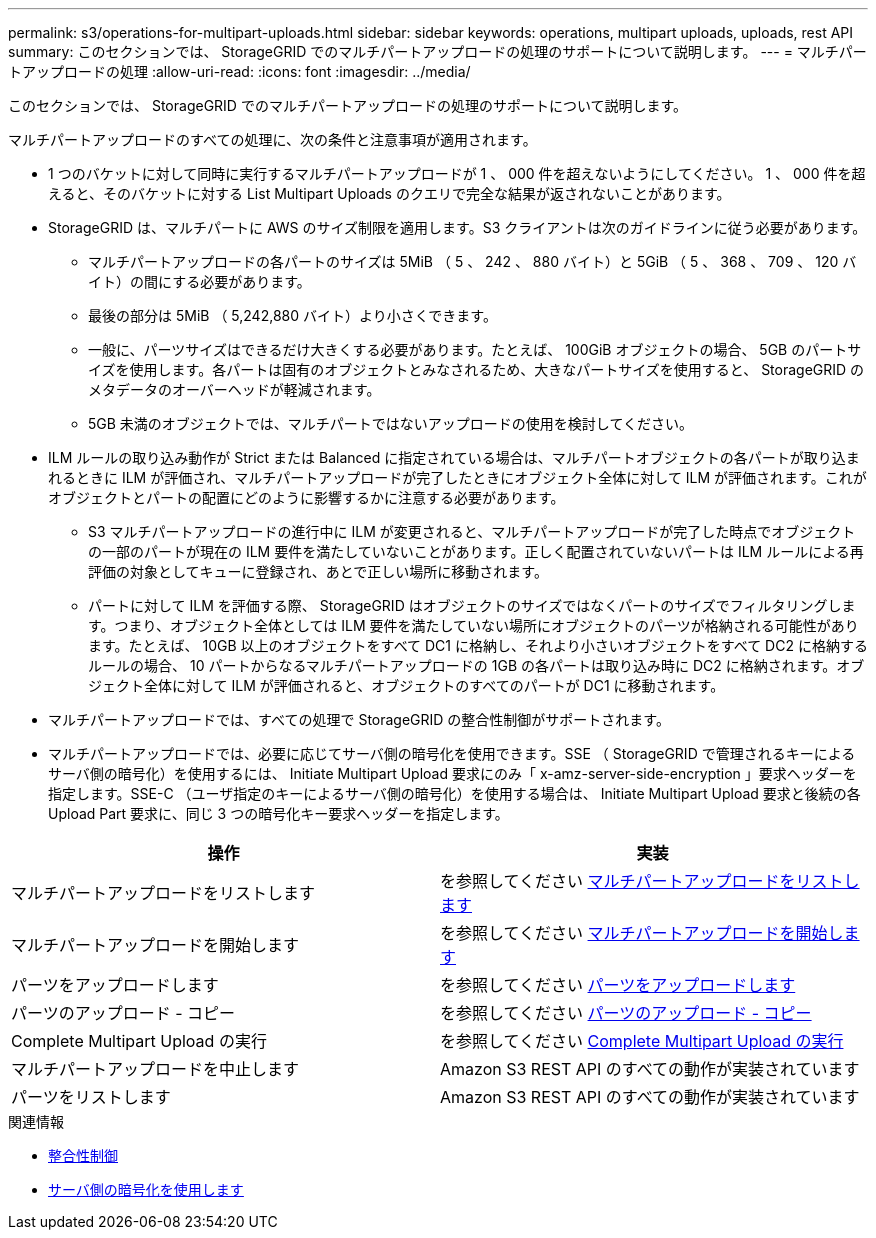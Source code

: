 ---
permalink: s3/operations-for-multipart-uploads.html 
sidebar: sidebar 
keywords: operations, multipart uploads, uploads, rest API 
summary: このセクションでは、 StorageGRID でのマルチパートアップロードの処理のサポートについて説明します。 
---
= マルチパートアップロードの処理
:allow-uri-read: 
:icons: font
:imagesdir: ../media/


[role="lead"]
このセクションでは、 StorageGRID でのマルチパートアップロードの処理のサポートについて説明します。

マルチパートアップロードのすべての処理に、次の条件と注意事項が適用されます。

* 1 つのバケットに対して同時に実行するマルチパートアップロードが 1 、 000 件を超えないようにしてください。 1 、 000 件を超えると、そのバケットに対する List Multipart Uploads のクエリで完全な結果が返されないことがあります。
* StorageGRID は、マルチパートに AWS のサイズ制限を適用します。S3 クライアントは次のガイドラインに従う必要があります。
+
** マルチパートアップロードの各パートのサイズは 5MiB （ 5 、 242 、 880 バイト）と 5GiB （ 5 、 368 、 709 、 120 バイト）の間にする必要があります。
** 最後の部分は 5MiB （ 5,242,880 バイト）より小さくできます。
** 一般に、パーツサイズはできるだけ大きくする必要があります。たとえば、 100GiB オブジェクトの場合、 5GB のパートサイズを使用します。各パートは固有のオブジェクトとみなされるため、大きなパートサイズを使用すると、 StorageGRID のメタデータのオーバーヘッドが軽減されます。
** 5GB 未満のオブジェクトでは、マルチパートではないアップロードの使用を検討してください。


* ILM ルールの取り込み動作が Strict または Balanced に指定されている場合は、マルチパートオブジェクトの各パートが取り込まれるときに ILM が評価され、マルチパートアップロードが完了したときにオブジェクト全体に対して ILM が評価されます。これがオブジェクトとパートの配置にどのように影響するかに注意する必要があります。
+
** S3 マルチパートアップロードの進行中に ILM が変更されると、マルチパートアップロードが完了した時点でオブジェクトの一部のパートが現在の ILM 要件を満たしていないことがあります。正しく配置されていないパートは ILM ルールによる再評価の対象としてキューに登録され、あとで正しい場所に移動されます。
** パートに対して ILM を評価する際、 StorageGRID はオブジェクトのサイズではなくパートのサイズでフィルタリングします。つまり、オブジェクト全体としては ILM 要件を満たしていない場所にオブジェクトのパーツが格納される可能性があります。たとえば、 10GB 以上のオブジェクトをすべて DC1 に格納し、それより小さいオブジェクトをすべて DC2 に格納するルールの場合、 10 パートからなるマルチパートアップロードの 1GB の各パートは取り込み時に DC2 に格納されます。オブジェクト全体に対して ILM が評価されると、オブジェクトのすべてのパートが DC1 に移動されます。


* マルチパートアップロードでは、すべての処理で StorageGRID の整合性制御がサポートされます。
* マルチパートアップロードでは、必要に応じてサーバ側の暗号化を使用できます。SSE （ StorageGRID で管理されるキーによるサーバ側の暗号化）を使用するには、 Initiate Multipart Upload 要求にのみ「 x-amz-server-side-encryption 」要求ヘッダーを指定します。SSE-C （ユーザ指定のキーによるサーバ側の暗号化）を使用する場合は、 Initiate Multipart Upload 要求と後続の各 Upload Part 要求に、同じ 3 つの暗号化キー要求ヘッダーを指定します。


|===
| 操作 | 実装 


 a| 
マルチパートアップロードをリストします
 a| 
を参照してください xref:list-multipart-uploads.adoc[マルチパートアップロードをリストします]



 a| 
マルチパートアップロードを開始します
 a| 
を参照してください xref:initiate-multipart-upload.adoc[マルチパートアップロードを開始します]



 a| 
パーツをアップロードします
 a| 
を参照してください xref:upload-part.adoc[パーツをアップロードします]



 a| 
パーツのアップロード - コピー
 a| 
を参照してください xref:upload-part-copy.adoc[パーツのアップロード - コピー]



 a| 
Complete Multipart Upload の実行
 a| 
を参照してください xref:complete-multipart-upload.adoc[Complete Multipart Upload の実行]



 a| 
マルチパートアップロードを中止します
 a| 
Amazon S3 REST API のすべての動作が実装されています



 a| 
パーツをリストします
 a| 
Amazon S3 REST API のすべての動作が実装されています

|===
.関連情報
* xref:consistency-controls.adoc[整合性制御]
* xref:using-server-side-encryption.adoc[サーバ側の暗号化を使用します]


